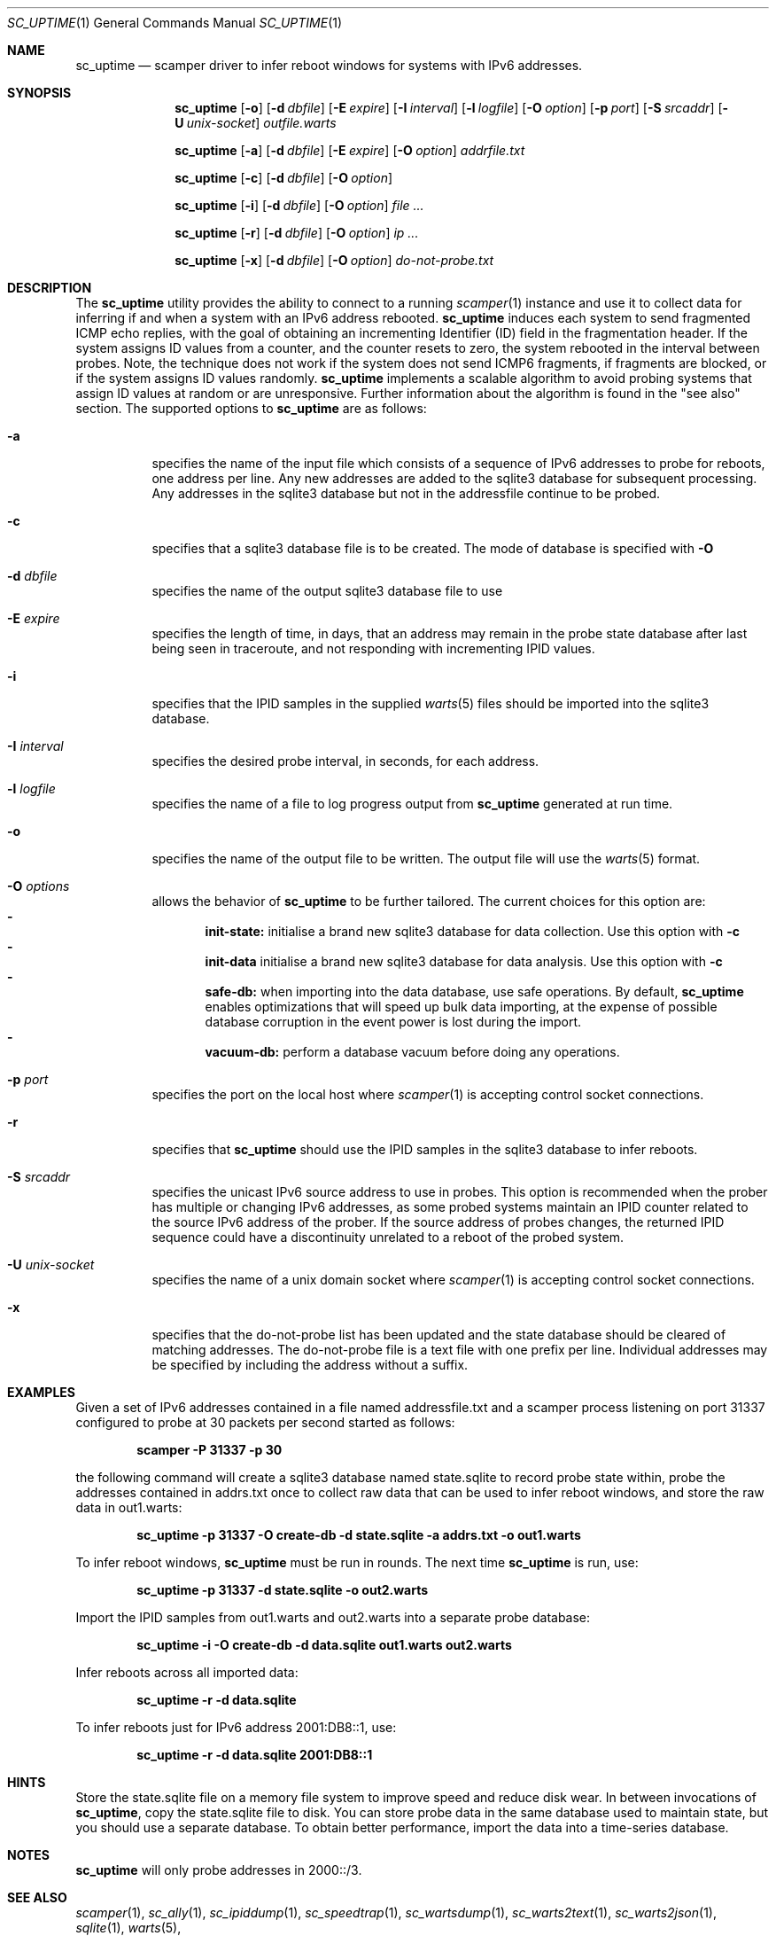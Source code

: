 .\"
.\" sc_uptime.1
.\"
.\" Author: Matthew Luckie <mjl@luckie.org.nz>
.\"
.\" Copyright (c) 2017 Matthew Luckie
.\"                    All rights reserved
.\"
.\" $Id: sc_uptime.1,v 1.11 2018/11/02 01:14:48 mjl Exp $
.\"
.Dd July 2, 2017
.Dt SC_UPTIME 1
.Os
.Sh NAME
.Nm sc_uptime
.Nd scamper driver to infer reboot windows for systems with IPv6 addresses.
.Sh SYNOPSIS
.Nm
.Bk -words
.Op Fl o
.Op Fl d Ar dbfile
.Op Fl E Ar expire
.Op Fl I Ar interval
.Op Fl l Ar logfile
.Op Fl O Ar option
.Op Fl p Ar port
.Op Fl S Ar srcaddr
.Op Fl U Ar unix-socket
.Ar outfile.warts
.Ek
.Pp
.Nm
.Bk -words
.Op Fl a
.Op Fl d Ar dbfile
.Op Fl E Ar expire
.Op Fl O Ar option
.Ar addrfile.txt
.Ek
.Pp
.Nm
.Bk -words
.Op Fl c
.Op Fl d Ar dbfile
.Op Fl O Ar option
.Ek
.Pp
.Nm
.Bk -words
.Op Fl i
.Op Fl d Ar dbfile
.Op Fl O Ar option
.Ar
.Ek
.Pp
.Nm
.Bk -words
.Op Fl r
.Op Fl d Ar dbfile
.Op Fl O Ar option
.Ar ip ...
.Ek
.Pp
.Nm
.Bk -words
.Op Fl x
.Op Fl d Ar dbfile
.Op Fl O Ar option
.Ar do-not-probe.txt
.Ek
.\""""""""""""
.Sh DESCRIPTION
The
.Nm
utility provides the ability to connect to a running
.Xr scamper 1
instance and use it to collect data for inferring if and when a system with an
IPv6 address rebooted.
.Nm
induces each system to send fragmented ICMP echo replies, with the
goal of obtaining an incrementing Identifier (ID) field in the
fragmentation header.
If the system assigns ID values from a counter, and the counter resets
to zero, the system rebooted in the interval between probes.
Note, the technique does not work if the system does not send ICMP6
fragments, if fragments are blocked, or if the system assigns ID values
randomly.
.Nm
implements a scalable algorithm to avoid probing systems that assign
ID values at random or are unresponsive.
Further information about the algorithm is found in the "see also"
section.
The supported options to
.Nm
are as follows:
.Bl -tag -width Ds
.It Fl a
specifies the name of the input file which consists of a sequence of
IPv6 addresses to probe for reboots, one address per line.  Any new
addresses are added to the sqlite3 database for subsequent processing.
Any addresses in the sqlite3 database but not in the addressfile continue
to be probed.
.It Fl c
specifies that a sqlite3 database file is to be created.
The mode of database is specified with
.Fl O
.It Fl d Ar dbfile
specifies the name of the output sqlite3 database file to use
.It Fl E Ar expire
specifies the length of time, in days, that an address may remain in the probe
state database after last being seen in traceroute, and not responding
with incrementing IPID values.
.It Fl i
specifies that the IPID samples in the supplied
.Xr warts 5
files should be imported into the sqlite3 database.
.It Fl I Ar interval
specifies the desired probe interval, in seconds, for each address.
.It Fl l Ar logfile
specifies the name of a file to log progress output from
.Nm
generated at run time.
.It Fl o
specifies the name of the output file to be written.
The output file will use the
.Xr warts 5
format.
.It Fl O Ar options
allows the behavior of
.Nm
to be further tailored.
The current choices for this option are:
.Bl -dash -offset 2n -compact -width 1n
.It
.Sy init-state:
initialise a brand new sqlite3 database for data collection.
Use this option with
.Fl c
.It
.Sy init-data
initialise a brand new sqlite3 database for data analysis.
Use this option with
.Fl c
.It
.Sy safe-db:
when importing into the data database, use safe operations.  By default,
.Nm
enables optimizations that will speed up bulk data importing, at the expense
of possible database corruption in the event power is lost during the import.
.It
.Sy vacuum-db:
perform a database vacuum before doing any operations.
.El
.It Fl p Ar port
specifies the port on the local host where
.Xr scamper 1
is accepting control socket connections.
.It Fl r
specifies that
.Nm
should use the IPID samples in the sqlite3 database to infer reboots.
.It Fl S Ar srcaddr
specifies the unicast IPv6 source address to use in probes.
This option is recommended when the prober has multiple or changing
IPv6 addresses, as some probed systems maintain an IPID counter
related to the source IPv6 address of the prober.
If the source address of probes changes, the returned IPID sequence
could have a discontinuity unrelated to a reboot of the probed system.
.It Fl U Ar unix-socket
specifies the name of a unix domain socket where
.Xr scamper 1
is accepting control socket connections.
.It Fl x
specifies that the do-not-probe list has been updated and the state
database should be cleared of matching addresses.  The do-not-probe
file is a text file with one prefix per line.  Individual addresses
may be specified by including the address without a suffix.
.El
.\""""""""""""
.Sh EXAMPLES
Given a set of IPv6 addresses contained in a file named
addressfile.txt and a scamper process listening on port 31337
configured to probe at 30 packets per second started as follows:
.Pp
.Dl scamper -P 31337 -p 30
.Pp
the following command will create a sqlite3 database named
state.sqlite to record probe state within, probe the addresses
contained in addrs.txt once to collect raw data that can be used to
infer reboot windows, and store the raw data in out1.warts:
.Pp
.Dl sc_uptime -p 31337 -O create-db -d state.sqlite -a addrs.txt -o out1.warts
.Pp
To infer reboot windows,
.Nm
must be run in rounds.  The next time
.Nm
is run, use:
.Pp
.Dl sc_uptime -p 31337 -d state.sqlite -o out2.warts
.Pp
Import the IPID samples from out1.warts and out2.warts into a separate
probe database:
.Pp
.Dl sc_uptime -i -O create-db -d data.sqlite out1.warts out2.warts
.Pp
Infer reboots across all imported data:
.Pp
.Dl sc_uptime -r -d data.sqlite
.Pp
To infer reboots just for IPv6 address 2001:DB8::1, use:
.Pp
.Dl sc_uptime -r -d data.sqlite 2001:DB8::1
.Pp
.\""""""""""""
.Sh HINTS
Store the state.sqlite file on a memory file system to improve speed
and reduce disk wear.  In between invocations of
.Nm ,
copy the state.sqlite file to disk.
You can store probe data in the same database used to maintain state,
but you should use a separate database.
To obtain better performance, import the data into a time-series
database.
.Pp
.Sh NOTES
.Nm
will only probe addresses in 2000::/3.
.\""""""""""""
.Sh SEE ALSO
.Xr scamper 1 ,
.Xr sc_ally 1 ,
.Xr sc_ipiddump 1 ,
.Xr sc_speedtrap 1 ,
.Xr sc_wartsdump 1 ,
.Xr sc_warts2text 1 ,
.Xr sc_warts2json 1 ,
.Xr sqlite 1 ,
.Xr warts 5 ,
.Rs
.%A "M. Luckie"
.%A "R. Beverly"
.%T "The Impact of Router Outages on the AS-level Internet"
.%O "Proc. ACM/SIGCOMM Conference 2017"
.Re
.Rs
.%A "R. Beverly"
.%A "M. Luckie"
.%A "L. Mosley"
.%A "k claffy"
.%T "Measuring and Characterizing IPv6 Router Availability"
.%O "Proc. PAM 2015"
.Re
.Sh AUTHORS
.Nm
was written by Matthew Luckie and Robert Beverly.
